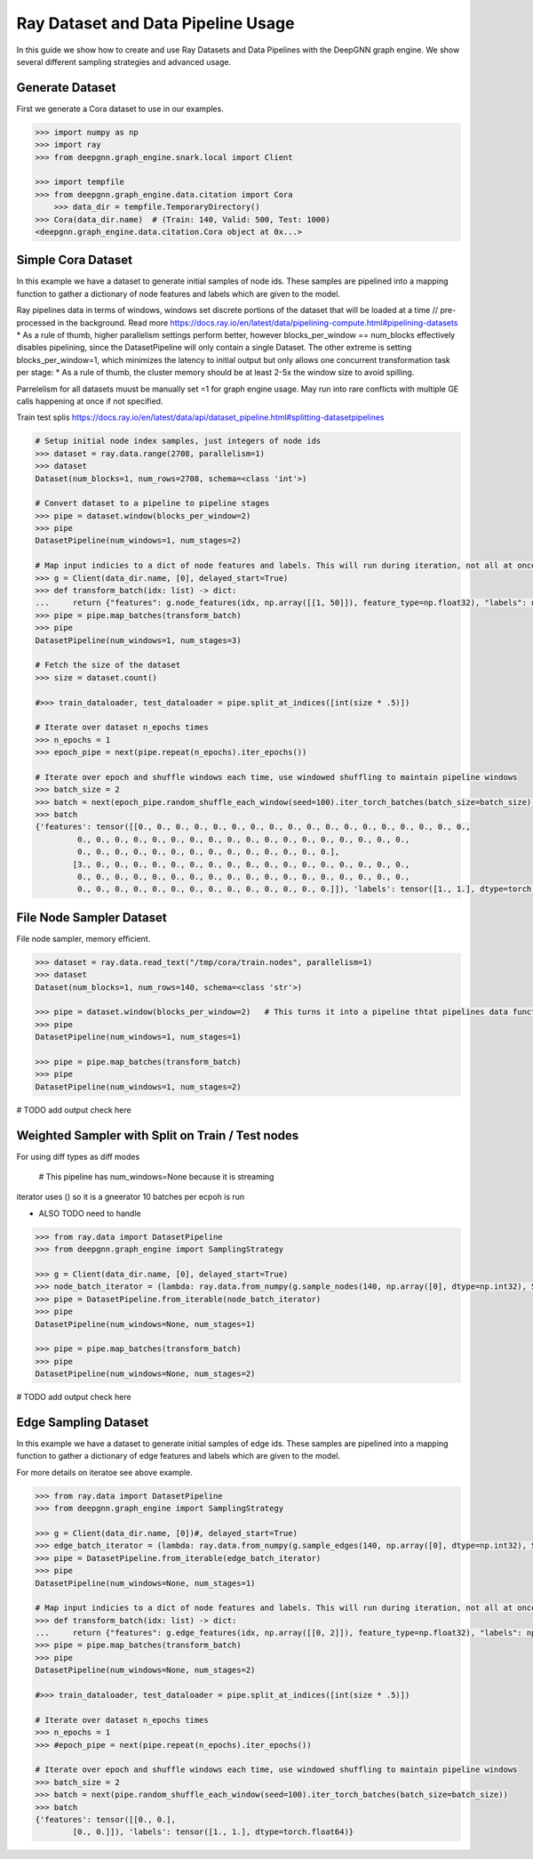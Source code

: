 ***********************************
Ray Dataset and Data Pipeline Usage
***********************************

In this guide we show how to create and use Ray Datasets and Data Pipelines with the DeepGNN graph engine.
We show several different sampling strategies and advanced usage.

Generate Dataset
================

First we generate a Cora dataset to use in our examples.

.. code-block:: python

    >>> import numpy as np
    >>> import ray
    >>> from deepgnn.graph_engine.snark.local import Client

    >>> import tempfile
    >>> from deepgnn.graph_engine.data.citation import Cora
	>>> data_dir = tempfile.TemporaryDirectory()
    >>> Cora(data_dir.name)  # (Train: 140, Valid: 500, Test: 1000)
    <deepgnn.graph_engine.data.citation.Cora object at 0x...>

Simple Cora Dataset
================


In this example we have a dataset to generate initial samples of node ids.
These samples are pipelined into a mapping function to gather a dictionary of
node features and labels which are given to the model.

Ray pipelines data in terms of windows, windows set discrete portions of the dataset that will be loaded at a time // pre-processed in the background. Read more https://docs.ray.io/en/latest/data/pipelining-compute.html#pipelining-datasets
* As a rule of thumb, higher parallelism settings perform better, however blocks_per_window == num_blocks effectively disables pipelining, since the DatasetPipeline will only contain a single Dataset.
The other extreme is setting blocks_per_window=1, which minimizes the latency to initial output but only allows one concurrent transformation task per stage:
* As a rule of thumb, the cluster memory should be at least 2-5x the window size to avoid spilling.

Parrelelism for all datasets muust be manually set =1 for graph engine usage. May run into rare conflicts
with multiple GE calls happening at once if not specified.

Train test splis
https://docs.ray.io/en/latest/data/api/dataset_pipeline.html#splitting-datasetpipelines

.. code-block:: python

    # Setup initial node index samples, just integers of node ids
    >>> dataset = ray.data.range(2708, parallelism=1)
    >>> dataset
    Dataset(num_blocks=1, num_rows=2708, schema=<class 'int'>)

    # Convert dataset to a pipeline to pipeline stages
    >>> pipe = dataset.window(blocks_per_window=2)
    >>> pipe
    DatasetPipeline(num_windows=1, num_stages=2)

    # Map input indicies to a dict of node features and labels. This will run during iteration, not all at once.
    >>> g = Client(data_dir.name, [0], delayed_start=True)
    >>> def transform_batch(idx: list) -> dict:
    ...     return {"features": g.node_features(idx, np.array([[1, 50]]), feature_type=np.float32), "labels": np.ones((len(idx)))}
    >>> pipe = pipe.map_batches(transform_batch)
    >>> pipe
    DatasetPipeline(num_windows=1, num_stages=3)

    # Fetch the size of the dataset
    >>> size = dataset.count()

    #>>> train_dataloader, test_dataloader = pipe.split_at_indices([int(size * .5)])

    # Iterate over dataset n_epochs times
    >>> n_epochs = 1
    >>> epoch_pipe = next(pipe.repeat(n_epochs).iter_epochs())

    # Iterate over epoch and shuffle windows each time, use windowed shuffling to maintain pipeline windows
    >>> batch_size = 2
    >>> batch = next(epoch_pipe.random_shuffle_each_window(seed=100).iter_torch_batches(batch_size=batch_size))
    >>> batch
    {'features': tensor([[0., 0., 0., 0., 0., 0., 0., 0., 0., 0., 0., 0., 0., 0., 0., 0., 0., 0.,
             0., 0., 0., 0., 0., 0., 0., 0., 0., 0., 0., 0., 0., 0., 0., 0., 0., 0.,
             0., 0., 0., 0., 0., 0., 0., 0., 0., 0., 0., 0., 0., 0.],
            [3., 0., 0., 0., 0., 0., 0., 0., 0., 0., 0., 0., 0., 0., 0., 0., 0., 0.,
             0., 0., 0., 0., 0., 0., 0., 0., 0., 0., 0., 0., 0., 0., 0., 0., 0., 0.,
             0., 0., 0., 0., 0., 0., 0., 0., 0., 0., 0., 0., 0., 0.]]), 'labels': tensor([1., 1.], dtype=torch.float64)}

File Node Sampler Dataset
================

File node sampler, memory efficient.

.. code-block:: python

    >>> dataset = ray.data.read_text("/tmp/cora/train.nodes", parallelism=1)
    >>> dataset
    Dataset(num_blocks=1, num_rows=140, schema=<class 'str'>)

    >>> pipe = dataset.window(blocks_per_window=2)   # This turns it into a pipeline thtat pipelines data functions instead of all at once, window is piopeline unit. block is parralelism unit.
    >>> pipe
    DatasetPipeline(num_windows=1, num_stages=1)

    >>> pipe = pipe.map_batches(transform_batch)
    >>> pipe
    DatasetPipeline(num_windows=1, num_stages=2)

# TODO add output check here

Weighted Sampler with Split on Train / Test nodes
================

For using diff types as diff modes

    # This pipeline has num_windows=None because it is streaming
iterator uses () so it is a gneerator
10 batches per ecpoh is run

- ALSO TODO need to handle 

.. code-block:: python

    >>> from ray.data import DatasetPipeline
    >>> from deepgnn.graph_engine import SamplingStrategy

    >>> g = Client(data_dir.name, [0], delayed_start=True)
    >>> node_batch_iterator = (lambda: ray.data.from_numpy(g.sample_nodes(140, np.array([0], dtype=np.int32), SamplingStrategy.Weighted)[0]) for _ in range(10))
    >>> pipe = DatasetPipeline.from_iterable(node_batch_iterator)
    >>> pipe
    DatasetPipeline(num_windows=None, num_stages=1)

    >>> pipe = pipe.map_batches(transform_batch)
    >>> pipe
    DatasetPipeline(num_windows=None, num_stages=2)

# TODO add output check here

Edge Sampling Dataset
=====================

In this example we have a dataset to generate initial samples of edge ids.
These samples are pipelined into a mapping function to gather a dictionary of
edge features and labels which are given to the model.

For more details on iteratoe see above example.

.. code-block:: python

    >>> from ray.data import DatasetPipeline
    >>> from deepgnn.graph_engine import SamplingStrategy

    >>> g = Client(data_dir.name, [0])#, delayed_start=True)
    >>> edge_batch_iterator = (lambda: ray.data.from_numpy(g.sample_edges(140, np.array([0], dtype=np.int32), SamplingStrategy.Weighted)) for _ in range(10))
    >>> pipe = DatasetPipeline.from_iterable(edge_batch_iterator)
    >>> pipe
    DatasetPipeline(num_windows=None, num_stages=1)

    # Map input indicies to a dict of node features and labels. This will run during iteration, not all at once.
    >>> def transform_batch(idx: list) -> dict:
    ...     return {"features": g.edge_features(idx, np.array([[0, 2]]), feature_type=np.float32), "labels": np.ones((len(idx)))}
    >>> pipe = pipe.map_batches(transform_batch)
    >>> pipe
    DatasetPipeline(num_windows=None, num_stages=2)

    #>>> train_dataloader, test_dataloader = pipe.split_at_indices([int(size * .5)])

    # Iterate over dataset n_epochs times
    >>> n_epochs = 1
    >>> #epoch_pipe = next(pipe.repeat(n_epochs).iter_epochs())

    # Iterate over epoch and shuffle windows each time, use windowed shuffling to maintain pipeline windows
    >>> batch_size = 2
    >>> batch = next(pipe.random_shuffle_each_window(seed=100).iter_torch_batches(batch_size=batch_size))
    >>> batch
    {'features': tensor([[0., 0.],
            [0., 0.]]), 'labels': tensor([1., 1.], dtype=torch.float64)}
